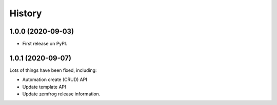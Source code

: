 =======
History
=======

1.0.0 (2020-09-03)
------------------

* First release on PyPI.

1.0.1 (2020-09-07)
------------------

Lots of things have been fixed, including:

* Automation create (CRUD) API
* Update template API
* Update zemfrog release information.
